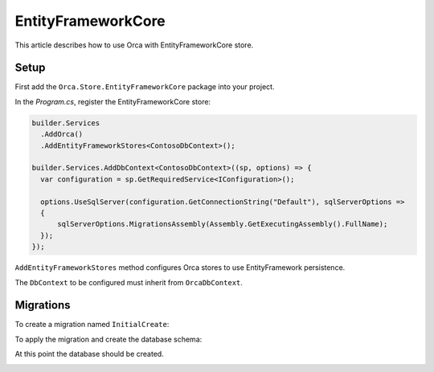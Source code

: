 EntityFrameworkCore
===================

This article describes how to use Orca with EntityFrameworkCore store.

Setup
-----

First add the ``Orca.Store.EntityFrameworkCore`` package into your project.

.. code-block:: console
  :caption: .NET CLI

  dotnet add package Orca.Store.EntityFrameworkCore

.. code-block:: console
  :caption: Package Manager

  Install-Package Orca.Store.EntityFrameworkCore

In the *Program.cs*, register the EntityFrameworkCore store:

.. code-block:: csharp

  builder.Services
    .AddOrca()
    .AddEntityFrameworkStores<ContosoDbContext>();

  builder.Services.AddDbContext<ContosoDbContext>((sp, options) => {
    var configuration = sp.GetRequiredService<IConfiguration>();

    options.UseSqlServer(configuration.GetConnectionString("Default"), sqlServerOptions =>
    {
        sqlServerOptions.MigrationsAssembly(Assembly.GetExecutingAssembly().FullName);
    });
  });

``AddEntityFrameworkStores`` method configures Orca stores to use EntityFramework persistence.

The ``DbContext`` to be configured must inherit from ``OrcaDbContext``.

Migrations
----------

To create a migration named ``InitialCreate``:

.. code-block:: console
  :caption: .NET CLI

  dotnet ef migrations add InitialCreate

.. code-block:: console
  :caption: PowerShell

  Add-Migration InitialCreate

To apply the migration and create the database schema:

.. code-block:: console
  :caption: .NET CLI

  dotnet ef database update

.. code-block:: console
  :caption: PowerShell

  Update-Database

At this point the database should be created.

.. image:: ../images/databaseschema.png
